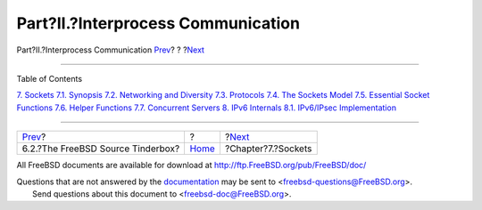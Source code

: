 ===================================
Part?II.?Interprocess Communication
===================================

.. raw:: html

   <div class="navheader">

Part?II.?Interprocess Communication
`Prev <testing-tinderbox.html>`__?
?
?\ `Next <sockets.html>`__

--------------

.. raw:: html

   </div>

.. raw:: html

   <div class="part">

.. raw:: html

   <div class="titlepage" xmlns="">

.. raw:: html

   <div>

.. raw:: html

   <div>

.. raw:: html

   </div>

.. raw:: html

   </div>

.. raw:: html

   </div>

.. raw:: html

   <div class="toc">

.. raw:: html

   <div class="toc-title">

Table of Contents

.. raw:: html

   </div>

`7. Sockets <sockets.html>`__
`7.1. Synopsis <sockets.html#sockets-synopsis>`__
`7.2. Networking and Diversity <sockets-diversity.html>`__
`7.3. Protocols <sockets-protocols.html>`__
`7.4. The Sockets Model <sockets-model.html>`__
`7.5. Essential Socket Functions <sockets-essential-functions.html>`__
`7.6. Helper Functions <sockets-helper-functions.html>`__
`7.7. Concurrent Servers <sockets-concurrent-servers.html>`__
`8. IPv6 Internals <ipv6.html>`__
`8.1. IPv6/IPsec Implementation <ipv6.html#ipv6-implementation>`__

.. raw:: html

   </div>

.. raw:: html

   </div>

.. raw:: html

   <div class="navfooter">

--------------

+--------------------------------------+-------------------------+------------------------------+
| `Prev <testing-tinderbox.html>`__?   | ?                       | ?\ `Next <sockets.html>`__   |
+--------------------------------------+-------------------------+------------------------------+
| 6.2.?The FreeBSD Source Tinderbox?   | `Home <index.html>`__   | ?Chapter?7.?Sockets          |
+--------------------------------------+-------------------------+------------------------------+

.. raw:: html

   </div>

All FreeBSD documents are available for download at
http://ftp.FreeBSD.org/pub/FreeBSD/doc/

| Questions that are not answered by the
  `documentation <http://www.FreeBSD.org/docs.html>`__ may be sent to
  <freebsd-questions@FreeBSD.org\ >.
|  Send questions about this document to <freebsd-doc@FreeBSD.org\ >.
